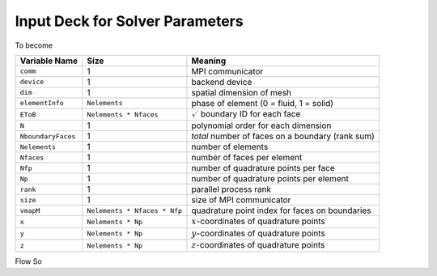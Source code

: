 .. _inputdeck:

Input Deck for Solver Parameters
================================

To become

================== ============================ =================================================
Variable Name      Size                         Meaning
================== ============================ =================================================
``comm``           1                            MPI communicator
``device``         1                            backend device
``dim``            1                            spatial dimension of mesh
``elementInfo``    ``Nelements``                phase of element (0 = fluid, 1 = solid)
``EToB``           ``Nelements * Nfaces``       :math:`\checkmark` boundary ID for each face
``N``              1                            polynomial order for each dimension
``NboundaryFaces`` 1                            *total* number of faces on a boundary (rank sum)
``Nelements``      1                            number of elements
``Nfaces``         1                            number of faces per element
``Nfp``            1                            number of quadrature points per face
``Np``             1                            number of quadrature points per element
``rank``           1                            parallel process rank
``size``           1                            size of MPI communicator
``vmapM``          ``Nelements * Nfaces * Nfp`` quadrature point index for faces on boundaries
``x``              ``Nelements * Np``           :math:`x`-coordinates of quadrature points
``y``              ``Nelements * Np``           :math:`y`-coordinates of quadrature points
``z``              ``Nelements * Np``           :math:`z`-coordinates of quadrature points
================== ============================ =================================================

.. _flow_vars:

Flow So